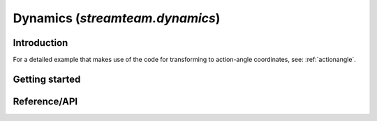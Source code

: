 .. _dynamics:

********************************
Dynamics (`streamteam.dynamics`)
********************************

Introduction
============

For a detailed example that makes use of the code for transforming to
action-angle coordinates, see: :ref:`actionangle`.

Getting started
===============

Reference/API
=============

.. autosummary::
   :nosignatures:
   :toctree: _dynamics/

   streamteam.dynamics.core.angular_momentum
   streamteam.dynamics.core.classify_orbit
   streamteam.dynamics.actionangle.cross_validate_actions
   streamteam.dynamics.actionangle.find_actions
   streamteam.dynamics.actionangle.fit_isochrone
   streamteam.dynamics.actionangle.fit_harmonic_oscillator